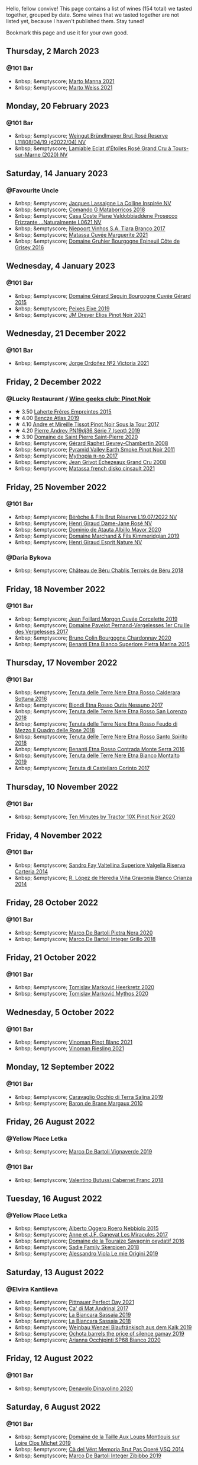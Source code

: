 Hello, fellow convive! This page contains a list of wines (154 total) we tasted together, grouped by date. Some wines that we tasted together are not listed yet, because I haven't published them. Stay tuned!

Bookmark this page and use it for your own good.

#+begin_export html
<div class="rating-list">
#+end_export

** Thursday,  2 March 2023

*** @101 Bar

- &nbsp; &emptyscore; [[barberry:/wines/ceb4e15d-7a71-4593-8b43-683c0bb49a4f][Marto Manna 2021]]
- &nbsp; &emptyscore; [[barberry:/wines/5b6478c0-d189-4ad7-8065-72f7ec023ec8][Marto Weiss 2021]]

** Monday, 20 February 2023

*** @101 Bar

- &nbsp; &emptyscore; [[barberry:/wines/b3b1970d-4176-4ff3-9f9c-d07325b9d092][Weingut Bründlmayer Brut Rosé Reserve L11808/04/19 (d2022/04) NV]]
- &nbsp; &emptyscore; [[barberry:/wines/f0d79447-307b-4b8f-af51-79bfb9aa6fca][Lamiable Eclat d'Étoiles Rosé Grand Cru à Tours-sur-Marne (2020) NV]]

** Saturday, 14 January 2023

*** @Favourite Uncle

- &nbsp; &emptyscore; [[barberry:/wines/3855b6f0-a2e9-4c92-952b-65ba8e335ada][Jacques Lassaigne La Colline Inspirée NV]]
- &nbsp; &emptyscore; [[barberry:/wines/bec4a5ab-69da-4791-9f8b-920baf0b0182][Comando G Mataborricos 2018]]
- &nbsp; &emptyscore; [[barberry:/wines/e40c45c4-aeab-47b0-bc9c-8a2e36223063][Casa Coste Piane Valdobbiaddene Prosecco Frizzante ...Naturalmente L0621 NV]]
- &nbsp; &emptyscore; [[barberry:/wines/fbd206d0-43dc-4c8f-8102-1db37590536c][Niepoort Vinhos S.A. Tiara Branco 2017]]
- &nbsp; &emptyscore; [[barberry:/wines/b11a1d3e-4a17-4673-9995-5098048f8936][Matassa Cuvée Marguerite 2021]]
- &nbsp; &emptyscore; [[barberry:/wines/fe31f20b-c157-490f-a92c-663b755d4383][Domaine Gruhier Bourgogne Epineuil Côte de Grisey 2016]]

** Wednesday,  4 January 2023

*** @101 Bar

- &nbsp; &emptyscore; [[barberry:/wines/9b216ee2-9add-4347-a228-fdc83f582539][Domaine Gérard Seguin Bourgogne Cuvée Gérard 2015]]
- &nbsp; &emptyscore; [[barberry:/wines/da4b9699-fa88-4058-a013-214e9e2f5cc5][Peixes Eixe 2019]]
- &nbsp; &emptyscore; [[barberry:/wines/91a0a4f3-23de-439d-acdf-4d84fcd3dcb4][JM Dreyer Elios Pinot Noir 2021]]

** Wednesday, 21 December 2022

*** @101 Bar

- &nbsp; &emptyscore; [[barberry:/wines/a4ac2588-8257-4add-af94-520a41aa8702][Jorge Ordoñez №2 Victoria 2021]]

** Friday,  2 December 2022

*** @Lucky Restaurant / [[barberry:/posts/2022-12-02-wine-geeks-club][Wine geeks club: Pinot Noir]]

- ★ 3.50 [[barberry:/wines/986760d6-6a3f-4c57-a7ce-7fb782c99dea][Laherte Fréres Empreintes 2015]]
- ★ 4.00 [[barberry:/wines/b564a7b1-37b0-48c2-b781-16103bc016c1][Bencze Atlas 2019]]
- ★ 4.10 [[barberry:/wines/7def6e34-0a3a-4e97-bb17-77089edcf900][Andre et Mireille Tissot Pinot Noir Sous la Tour 2017]]
- ★ 4.20 [[barberry:/wines/b3ca8077-de40-4cd2-b097-cbe65164e0f1][Pierre Andrey PN19dj36 Série 7 (sept) 2019]]
- ★ 3.90 [[barberry:/wines/285367d1-d831-4d1d-8521-99626e49d43f][Domaine de Saint Pierre Saint-Pierre 2020]]
- &nbsp; &emptyscore; [[barberry:/wines/a44a384a-4e68-48f9-8253-7773cf22c01f][Gérard Raphet Gevrey-Chambertin 2008]]
- &nbsp; &emptyscore; [[barberry:/wines/18904020-2d95-4222-918c-08fd62362d1c][Pyramid Valley Earth Smoke Pinot Noir 2011]]
- &nbsp; &emptyscore; [[barberry:/wines/6f1adf24-4822-4073-92be-654bfa3eee1e][Mythopia π-no 2017]]
- &nbsp; &emptyscore; [[barberry:/wines/d3f8d976-4f34-4de0-8c42-514919f09bec][Jean Grivot Échezeaux Grand Cru 2008]]
- &nbsp; &emptyscore; [[barberry:/wines/74a00265-689d-4031-a1af-2c7a26962504][Matassa french disko cinsault 2021]]

** Friday, 25 November 2022

*** @101 Bar

- &nbsp; &emptyscore; [[barberry:/wines/40910459-4fb6-42ae-b046-58094be3603b][Bérêche & Fils Brut Réserve L19.07/2022 NV]]
- &nbsp; &emptyscore; [[barberry:/wines/8a630916-a4db-4d10-a5c4-92e1771219b2][Henri Giraud Dame-Jane Rosé NV]]
- &nbsp; &emptyscore; [[barberry:/wines/6854dead-212b-4ce3-be62-8ed21598248a][Dominio de Atauta Albillo Mayor 2020]]
- &nbsp; &emptyscore; [[barberry:/wines/1722d4fd-8268-4437-8ce1-8fd35925a39f][Domaine Marchand & Fils Kimmeridgian 2019]]
- &nbsp; &emptyscore; [[barberry:/wines/7b4d6426-561d-4049-9c37-36ae57a2b4bd][Henri Giraud Esprit Nature NV]]

*** @Daria Bykova

- &nbsp; &emptyscore; [[barberry:/wines/3551af35-bcd8-4ffe-9469-1db978e30760][Château de Béru Chablis Terroirs de Béru 2018]]

** Friday, 18 November 2022

*** @101 Bar

- &nbsp; &emptyscore; [[barberry:/wines/0fc1ad68-f002-4840-8fa8-d80c0e7f6b61][Jean Foillard Morgon Cuvée Corcelette 2019]]
- &nbsp; &emptyscore; [[barberry:/wines/895aeb9d-207a-43a3-9d0b-d0480cad8ea0][Domaine Pavelot Pernand-Vergelesses 1er Cru Ile des Vergelesses 2017]]
- &nbsp; &emptyscore; [[barberry:/wines/10fd74be-84d3-4393-838a-7577bb6bb046][Bruno Colin Bourgogne Chardonnay 2020]]
- &nbsp; &emptyscore; [[barberry:/wines/3d42539f-0795-4537-b849-dc36deb102d3][Benanti Etna Bianco Superiore Pietra Marina 2015]]

** Thursday, 17 November 2022

*** @101 Bar

- &nbsp; &emptyscore; [[barberry:/wines/53d8516b-2fc1-49dc-b037-30e81c64ff80][Tenuta delle Terre Nere Etna Rosso Calderara Sottana 2016]]
- &nbsp; &emptyscore; [[barberry:/wines/acc8bba0-3544-4983-b6d5-e2cfeb7405e7][Biondi Etna Rosso Outis Nessuno 2017]]
- &nbsp; &emptyscore; [[barberry:/wines/dde72608-99b9-4475-8b02-5e2275e3f064][Tenuta delle Terre Nere Etna Rosso San Lorenzo 2018]]
- &nbsp; &emptyscore; [[barberry:/wines/e39daa48-d67c-406e-a0e9-5d0006070999][Tenuta delle Terre Nere Etna Rosso Feudo di Mezzo Il Quadro delle Rose 2018]]
- &nbsp; &emptyscore; [[barberry:/wines/235687dd-7472-4a7c-8470-5ec4185599db][Tenuta delle Terre Nere Etna Rosso Santo Spirito 2018]]
- &nbsp; &emptyscore; [[barberry:/wines/b8803c15-f4ac-4fe4-9b7d-0c1c02cedc84][Benanti Etna Rosso Contrada Monte Serra 2016]]
- &nbsp; &emptyscore; [[barberry:/wines/9e5616d2-6821-43f3-a2a0-93a514879635][Tenuta delle Terre Nere Etna Bianco Montalto 2019]]
- &nbsp; &emptyscore; [[barberry:/wines/aba30227-d546-4ce1-94ac-75fa356f7b19][Tenuta di Castellaro Corinto 2017]]

** Thursday, 10 November 2022

*** @101 Bar

- &nbsp; &emptyscore; [[barberry:/wines/e59a4bd4-ff35-4b00-93d4-ad902c8841af][Ten Minutes by Tractor 10X Pinot Noir 2020]]

** Friday,  4 November 2022

*** @101 Bar

- &nbsp; &emptyscore; [[barberry:/wines/acb75785-ee20-419a-a21a-540f51157670][Sandro Fay Valtellina Superiore Valgella Riserva Carteria 2014]]
- &nbsp; &emptyscore; [[barberry:/wines/1a2df79b-c2e6-4bbd-b4fe-013b511fa05d][R. López de Heredia Viña Gravonia Blanco Crianza 2014]]

** Friday, 28 October 2022

*** @101 Bar

- &nbsp; &emptyscore; [[barberry:/wines/c131fb36-151e-415d-aa76-23f4dff142b7][Marco De Bartoli Pietra Nera 2020]]
- &nbsp; &emptyscore; [[barberry:/wines/4ec81725-dadc-4a70-b58e-d5a8550b03b8][Marco De Bartoli Integer Grillo 2018]]

** Friday, 21 October 2022

*** @101 Bar

- &nbsp; &emptyscore; [[barberry:/wines/4465173c-0f87-4b5e-88e2-354e88f97d6a][Tomislav Marković Heerkretz 2020]]
- &nbsp; &emptyscore; [[barberry:/wines/103bc0ef-b7b6-4057-bb99-1746b21fa342][Tomislav Marković Mythos 2020]]

** Wednesday,  5 October 2022

*** @101 Bar

- &nbsp; &emptyscore; [[barberry:/wines/9af9fb3d-0d6c-4672-bdb0-3dccb527c844][Vinoman Pinot Blanc 2021]]
- &nbsp; &emptyscore; [[barberry:/wines/da76deb0-25bf-457c-85dc-9fb16ce2220d][Vinoman Riesling 2021]]

** Monday, 12 September 2022

*** @101 Bar

- &nbsp; &emptyscore; [[barberry:/wines/fc50b325-92a3-406e-924c-dd0c4b936cb7][Caravaglio Occhio di Terra Salina 2019]]
- &nbsp; &emptyscore; [[barberry:/wines/3e2783a1-a59f-438e-8f56-a5fcd12d262b][Baron de Brane Margaux 2010]]

** Friday, 26 August 2022

*** @Yellow Place Letka

- &nbsp; &emptyscore; [[barberry:/wines/e68f721c-e0b7-44e4-80f4-5f6eda3b6645][Marco De Bartoli Vignaverde 2019]]

*** @101 Bar

- &nbsp; &emptyscore; [[barberry:/wines/ad471dc4-21f7-401b-9337-44dd53442098][Valentino Butussi Cabernet Franc 2018]]

** Tuesday, 16 August 2022

*** @Yellow Place Letka

- &nbsp; &emptyscore; [[barberry:/wines/2feb39b3-9f38-4074-a53e-db8ea7a8f890][Alberto Oggero Roero Nebbiolo 2015]]
- &nbsp; &emptyscore; [[barberry:/wines/791efcc0-b9f6-4de7-b4ec-81721d7e417e][Anne et J.F. Ganevat Les Miracules 2017]]
- &nbsp; &emptyscore; [[barberry:/wines/63bdc2e5-da6f-4871-861a-57ba37a4c3f5][Domaine de la Touraize Savagnin oxydatif 2016]]
- &nbsp; &emptyscore; [[barberry:/wines/9df849b5-9f50-4268-8cdd-2376380960fe][Sadie Family Skerpioen 2018]]
- &nbsp; &emptyscore; [[barberry:/wines/609809b3-4fed-4dec-a4e2-c799d91f3d14][Alessandro Viola Le mie Origini 2019]]

** Saturday, 13 August 2022

*** @Elvira Kantiieva

- &nbsp; &emptyscore; [[barberry:/wines/9de8ffb2-0758-48cf-b43c-5ec7a2010661][Pittnauer Perfect Day 2021]]
- &nbsp; &emptyscore; [[barberry:/wines/3bbce93c-f276-4b2e-9992-122e946891e0][Ca' di Mat Andrinal 2017]]
- &nbsp; &emptyscore; [[barberry:/wines/2d3c1ace-271e-4b2a-80e5-0579c356e025][La Biancara Sassaia 2019]]
- &nbsp; &emptyscore; [[barberry:/wines/14bfdb67-e5c3-48cb-b555-5f0acf303b79][La Biancara Sassaia 2018]]
- &nbsp; &emptyscore; [[barberry:/wines/bcf84367-38ec-4954-87d8-32b3a541d067][Weinbau Wenzel Blaufränkisch aus dem Kalk 2019]]
- &nbsp; &emptyscore; [[barberry:/wines/e2282dba-1045-49a9-a806-631f570e0f0d][Ochota barrels the price of silence gamay 2019]]
- &nbsp; &emptyscore; [[barberry:/wines/fe7baaab-b6e1-43c7-b475-2fbacc3e84d4][Arianna Occhipinti SP68 Bianco 2020]]

** Friday, 12 August 2022

*** @101 Bar

- &nbsp; &emptyscore; [[barberry:/wines/e32109c0-1655-4e47-9df4-d4f6fadefd40][Denavolo Dinavolino 2020]]

** Saturday,  6 August 2022

*** @101 Bar

- &nbsp; &emptyscore; [[barberry:/wines/38f3bf0d-21eb-4214-a52a-259ffa5b8b7b][Domaine de la Taille Aux Loups Montlouis sur Loire Clos Michet 2019]]
- &nbsp; &emptyscore; [[barberry:/wines/1c498873-9026-4a72-b993-0c51235b0883][Cà del Vént Memoria Brut Pas Operé VSQ 2014]]
- &nbsp; &emptyscore; [[barberry:/wines/cd47aa9b-d3ca-4039-8b24-212abb20e97d][Marco De Bartoli Integer Zibibbo 2019]]

** Friday, 29 July 2022

*** @101 Bar

- &nbsp; &emptyscore; [[barberry:/wines/b01e1456-ec9c-4ba4-ab6e-b8f05530b1ef][Domaine Huet Le Haut-Lieu Sec 2017]]
- &nbsp; &emptyscore; [[barberry:/wines/f50846a9-7384-4585-93e9-9a764ff76e2a][Wasenhaus Spätburgunder 2020]]

** Thursday, 28 July 2022

*** @Wix Kyiv Office / [[barberry:/posts/2022-07-28-mixed-bag][Mixed Bag Vol. 2: Orange]]

- ★ 3.80 [[barberry:/wines/8bb8fb69-9781-4451-81c7-fa0a592a1a56][Lucy Margaux Pinot Gris Comme de Fleurs 2020]]
- ★ 4.30 [[barberry:/wines/4ec81725-dadc-4a70-b58e-d5a8550b03b8][Marco De Bartoli Integer Grillo 2018]]
- ★ 4.10 [[barberry:/wines/aff84447-55cc-496b-bf6c-3881e451e0d0][La Biancara Sassaia 1997]]
- ★ 3.80 [[barberry:/wines/f315c7e4-18d2-4508-ac31-4198302b44aa][Tsikhelishvili Wines Alvani Rkatsiteli 2018]]
- ★ 4.20 [[barberry:/wines/300f65a6-f3a7-413d-8e8f-4b06abb5f11d][La Stoppa Ageno 2018]]
- 💔 3.00 [[barberry:/wines/d760ef98-0e8f-457e-8e0c-d102169fe4bd][La Stoppa Ageno 2019]]
- ❤️ 4.10 [[barberry:/wines/930fb85c-691f-4692-8372-30e03660a72a][Gentle Folk Summertown blanc 2019]]
- ★ 4.30 [[barberry:/wines/6d64366b-03ab-40e9-be42-29b47b5ba98a][Ktima Ligas Spira 2019]]

** Wednesday, 27 July 2022

*** @101 Bar

- &nbsp; &emptyscore; [[barberry:/wines/c765bf10-f52c-4c91-bf86-c80c1027c587][Victoria E. Torres Pecis Vino de Solera de Listán Blanco 2013]]
- &nbsp; &emptyscore; [[barberry:/wines/600a50e9-e2db-47b4-805d-acf0cfa9b018][Oremus Mandolás 2016]]
- &nbsp; &emptyscore; [[barberry:/wines/6019c3fc-f761-4f54-8e39-ab1fadecaa97][De Fermo Don Carlino Pecorino Colline Pescaresi 2018]]
- &nbsp; &emptyscore; [[barberry:/wines/8467ead0-fee2-4ba7-8472-26432a6a8958][Wasenhaus Vulkan 2020]]

** Monday, 25 July 2022

*** @101 Bar

- &nbsp; &emptyscore; [[barberry:/wines/bcbf8abd-faff-4a86-a1a6-afae3ff1ace9][Adegas Guimaro Camiño Real 2017]]
- &nbsp; &emptyscore; [[barberry:/wines/d6c6820e-99c0-4c12-a1ab-348f9473de3e][Soco Vinicola Soco Blanco 2020]]
- &nbsp; &emptyscore; [[barberry:/wines/acb75785-ee20-419a-a21a-540f51157670][Sandro Fay Valtellina Superiore Valgella Riserva Carteria 2014]]
- &nbsp; &emptyscore; [[barberry:/wines/2c77d1e3-bf8e-457a-afb3-bf1f5176f549][Suertes del Marques El Chibirique 2017]]
- &nbsp; &emptyscore; [[barberry:/wines/4b3b5ce1-1779-425e-850b-d44e9f199db5][Domaine du Pélican Trois Cépages 2018]]
- &nbsp; &emptyscore; [[barberry:/wines/c6b93312-f08f-408b-a355-0c821664eb1e][Victoria E. Torres Pecis Piezas #4 Malvasia Seco 2018]]
- &nbsp; &emptyscore; [[barberry:/wines/4491b2e2-25b3-434a-bcbf-943a1c1eda97][Castello dei Rampolla Chianti Classico 2018]]
- &nbsp; &emptyscore; [[barberry:/wines/fef3962b-3fbb-469d-a068-6f75275ce4c3][Muchada-Léclapart Elixir 2017]]
- &nbsp; &emptyscore; [[barberry:/wines/2aec674b-19ba-4cc6-8337-6ca900703aa9][Domaine Sigalas Santorini 2020]]
- &nbsp; &emptyscore; [[barberry:/wines/366086d0-9688-4be8-bdac-9b20162de445][Heinrich Blaufränkisch 2017]]
- &nbsp; &emptyscore; [[barberry:/wines/e761d104-5798-43f7-9d5d-cbf763d587a5][Domaine du Pélican Poulsard 2018]]
- &nbsp; &emptyscore; [[barberry:/wines/6fb68166-b9cb-464d-b0c0-97bf8f98cadb][Fio Wein Piu Piu Petnat Rosé NV]]

** Monday, 18 July 2022

*** @Yellow Place Letka

- &nbsp; &emptyscore; [[barberry:/wines/e080c035-c2fa-412a-bce9-007a9ba98063][Quinta de Chocapalha Branco 2017]]
- &nbsp; &emptyscore; [[barberry:/wines/1d606897-3641-4a9c-a0ad-87afd8f4b238][Comando G Rozas 1-er Cru 2018]]
- &nbsp; &emptyscore; [[barberry:/wines/f506a040-1940-496a-9901-0bb471948800][Loimer Gluegglich Weiß Glückliches NV]]

** Tuesday, 12 July 2022

*** @101 Bar

- &nbsp; &emptyscore; [[barberry:/wines/7d23e9f5-b78b-4892-9dd6-9f42b43c6817][Momento Mori Fistful of Flowers 2020]]

** Wednesday, 15 June 2022

*** @Andrii Sierkov

- &nbsp; &emptyscore; [[barberry:/wines/6c2c4740-c3e0-44e9-9617-6246498ca0d6][Maison du Vigneron Crémant du Jura NV]]
- &nbsp; &emptyscore; [[barberry:/wines/949e9fb7-b079-491d-9700-3af4e8545c97][Domaine de la Touraize Crémant du Jura Millésimé 2018]]
- &nbsp; &emptyscore; [[barberry:/wines/c7e19cc8-0f99-46b2-9f84-5375c933b593][Pierre Frick Crémant d'Alsace 2018]]
- &nbsp; &emptyscore; [[barberry:/wines/509cf98c-c4b2-4ce2-ae02-73ff7e008cb5][Mouzon-Leroux L'Atavique NV]]

*** @101 Bar

- &nbsp; &emptyscore; [[barberry:/wines/cdd63749-d893-457a-b852-06a407e52c84][Weingut Bründlmayer Zweigelt 2015]]

** Tuesday,  7 June 2022

*** @101 Bar / [[barberry:/posts/2022-06-07-blind-tasting][Blind tasting by Vasyl Kalinichenko]]

- ❤️ 4.50 [[barberry:/wines/4a169cba-26aa-4d74-a03a-07a7bea905db][Lenkey Pinceszet Betsek Korposd Furmint 2011]]
- ★ 4.60 [[barberry:/wines/56317de6-f3c6-43f9-8efc-6537b23750c5][R. López de Heredia Viña Tondonia Blanco Reserva 2009]]
- ★ 4.30 [[barberry:/wines/9e880b48-e667-429f-a5d8-222f6190cb3a][Simon Bize et Fils Bourgogne Les Perrières 2017]]
- ★ 4.30 [[barberry:/wines/f1137f23-9d0b-4e02-a8dc-aeef990ea592][JM Dreyer Elios Pinot Noir 2020]]
- 💔 3.80 [[barberry:/wines/224602d5-c307-4bfc-b84a-bfeede982fc0][COZs vn-c2 bg 2017]]

*** @101 Bar

- &nbsp; &emptyscore; [[barberry:/wines/42dc355d-a934-4cb0-9592-cf1d474bec57][Sadie Family Pofadder 2020]]

** Tuesday, 31 May 2022

*** @101 Bar

- &nbsp; &emptyscore; [[barberry:/wines/5b2f5a0f-a181-4421-a1bd-9248f685a076][Vinoman BLU Pinot Noir 2019]]

** Thursday, 13 January 2022

*** @Garage / [[barberry:/posts/2022-01-13-pinot-noir][Pinot Noir in Garage]]

- ★ 4.00 [[barberry:/wines/c1d0ba4c-5caf-45ce-b242-9104dfb15ad7][Roses De Jeanne Presle Millesime BdN 2016]]
- ★ 3.50 [[barberry:/wines/a148cf28-b949-4fd1-80c2-98f03dde6191][Bencze Virgo 2019]]
- ❤️ 4.40 [[barberry:/wines/1588f9ec-1616-449b-aaac-9d7a0de06655][Kelley Fox Wines Mirabai Pinot Noir 2017]]
- ★ 3.90 [[barberry:/wines/cc578854-bc1a-461b-a0e7-b014793711c3][Enderle&Moll Buntsandstein 2018]]
- ★ 3.50 [[barberry:/wines/a6049624-d554-4a4c-ab3c-eb1af3efcef0][Weinbau Markus Ruch Klettgau Pinot Noir 2018]]

** Wednesday, 12 January 2022

*** @101 Bar

- &nbsp; &emptyscore; [[barberry:/wines/39b35863-a201-4f56-adce-1db43d9f327d][Raúl Pérez Ultreia La Claudina 2018]]
- &nbsp; &emptyscore; [[barberry:/wines/da0ee939-d923-44f2-9aac-6c0dfa831964][Domaine Rossignol-Trapet Gevrey-Chambertin Aux Ételois 2019]]

** Wednesday,  8 December 2021

*** @Garage

- &nbsp; &emptyscore; [[barberry:/wines/5ca2fbaf-43a6-4973-9533-20f55ee2594f][Storm Vrede Pinot Noir 2017]]
- &nbsp; &emptyscore; [[barberry:/wines/0570c34d-eef6-4e3e-b4a1-7f854abe33ba][Sextant Maranges 1er Cru Les Clos Roussots 2019]]
- &nbsp; &emptyscore; [[barberry:/wines/c9dfb99d-b579-4437-bf84-cc2e9987c7c0][Domaine Derain Saint-Aubin 2018]]
- &nbsp; &emptyscore; [[barberry:/wines/cf113251-3124-4a63-8959-020e90600405][Domaine Michel Gaunoux Beaune 2017]]
- &nbsp; &emptyscore; [[barberry:/wines/88c63945-bcf3-4ad7-8208-2178cc5e12ce][Pierre-Yves Colin-Morey Saint-Aubin Le Banc 2019]]
- &nbsp; &emptyscore; [[barberry:/wines/2c655259-54b6-4a59-91c1-4e802e80a6b1][Andre et Mireille Tissot Les Bruyeres Vin Jaune 2012]]

** Thursday,  2 December 2021

*** @101 Bar

- &nbsp; &emptyscore; [[barberry:/wines/9368685a-9c95-4099-a7a3-0662a2a8ce99][Arianna Occhipinti Il Frappato 2018]]
- &nbsp; &emptyscore; [[barberry:/wines/fe7baaab-b6e1-43c7-b475-2fbacc3e84d4][Arianna Occhipinti SP68 Bianco 2020]]
- &nbsp; &emptyscore; [[barberry:/wines/9fa2fcd7-07c0-40ac-b824-37a885885ad6][Arianna Occhipinti SP68 Rosso 2019]]
- &nbsp; &emptyscore; [[barberry:/wines/e9577901-8db7-4178-bc60-462ccdee35c3][Arianna Occhipinti Vino di Contrada SM 2020]]
- &nbsp; &emptyscore; [[barberry:/wines/958808fe-25a7-402e-84f6-4fd05aa9d23a][Arianna Occhipinti Siccagno 2017]]

** Thursday, 25 November 2021

*** @Kyiv

- &nbsp; &emptyscore; [[barberry:/wines/0ecaea1a-6791-41f7-b6be-5ebfcf58e1fa][R. López de Heredia Viña Tondonia Blanco Reserva 2010]]
- &nbsp; &emptyscore; [[barberry:/wines/0707cf77-b985-4c7e-ab45-0286fd86bff2][Fedellos do Couto Bastarda 2017]]

** Tuesday,  9 November 2021

*** @101 Bar

- &nbsp; &emptyscore; [[barberry:/wines/cd47aa9b-d3ca-4039-8b24-212abb20e97d][Marco De Bartoli Integer Zibibbo 2019]]

** Tuesday,  5 October 2021

*** @Yellow Place Letka

- &nbsp; &emptyscore; [[barberry:/wines/ccc7fb99-5ce1-4e87-9815-074ee3f02c79][Wasenhaus Vulkan 2019]]

** Wednesday, 15 September 2021

*** @101 Bar

- &nbsp; &emptyscore; [[barberry:/wines/36363a35-2c36-48e7-982b-46efbd45b51f][Feudi di San Gregorio Serpico 2005]]
- &nbsp; &emptyscore; [[barberry:/wines/9e5bc457-cca9-4f42-befd-e11da153544a][Feudi di San Gregorio Selve Di Luoti Taurasi 1998]]
- &nbsp; &emptyscore; [[barberry:/wines/1357c3ce-cad1-4f2d-8473-4e05fd524a29][Anne et J.F. Ganevat J'en veux encore !!! 2019]]

** Monday,  6 September 2021

*** @101 Bar

- &nbsp; &emptyscore; [[barberry:/wines/f9b6ea46-f032-45c3-b18f-951508064989][Sadie Family Columella 2016]]

** Wednesday,  1 September 2021

*** @Yellow Place Letka

- &nbsp; &emptyscore; [[barberry:/wines/53f5a6c0-363f-4a62-a680-dbf0310bea4d][Paolo Bea Arboreus 2012]]

** Wednesday, 25 August 2021

*** @Yellow Place Letka

- &nbsp; &emptyscore; [[barberry:/wines/6ed306ab-8b06-4f38-a6a3-66c9181e9cb0][Domaine de la Taille Aux Loups Montlouis sur Loire Clos de Mosny Monopole 2015]]
- &nbsp; &emptyscore; [[barberry:/wines/52b83646-0cd4-49be-8356-f6d6ec7c7559][Domaine de la Taille Aux Loups Montlouis sur Loire Clos Michet 2017]]

** Monday, 16 August 2021

*** @101 Bar

- &nbsp; &emptyscore; [[barberry:/wines/d69e488f-ccb5-400d-a049-79cabc7443b9][Domaine Bruno Clair Marsannay Blanc 2018]]
- &nbsp; &emptyscore; [[barberry:/wines/db5c5f52-ab04-489c-b6b7-232f64badfb4][Patrick Sullivan Bullswamp 2019]]
- &nbsp; &emptyscore; [[barberry:/wines/2e22de49-4153-4f46-bef2-7806cd612810][Anne et J.F. Ganevat La Graviere 2018]]
- &nbsp; &emptyscore; [[barberry:/wines/d42189bb-d2e7-483f-a342-5c825997921c][Pierre-Yves Colin-Morey Saint-Aubin Premier Cru Cuvee Marguerite Blanc 2018]]
- &nbsp; &emptyscore; [[barberry:/wines/955b917f-feda-45dd-9ffc-2548a8e4a5d8][Hubert Lamy Saint-Aubin 1er Cru Clos du Meix 2018]]
- &nbsp; &emptyscore; [[barberry:/wines/100555ef-0137-4e0f-aa66-e49f8d3f355e][Ten Minutes by Tractor McCutcheon Chardonnay 2017]]

** Monday, 19 July 2021

*** @101 Bar

- &nbsp; &emptyscore; [[barberry:/wines/021dfa5a-0340-4f00-bccd-50f5659f688d][Weingut Bründlmayer Riesling Heiligenstein Lyra 2018]]
- &nbsp; &emptyscore; [[barberry:/wines/1770821f-dd60-4149-9491-a95e838bd5d7][Ochota barrels kids of the black hole 2019]]
- &nbsp; &emptyscore; [[barberry:/wines/1556c739-e540-4a37-8395-fe88259d2eba][Dr. Loosen Wehlener Sonnenuhr Riesling Auslese Prädikatswein 2007]]
- &nbsp; &emptyscore; [[barberry:/wines/1003f92f-f182-4775-8602-32d132fa62d5][Fio Wein Riesling Qualitätswein 2014]]
- &nbsp; &emptyscore; [[barberry:/wines/b9972612-deb1-4a2c-910f-42901592cc46][Schloss Johannisberger Bronzelack Trocken Qualitätswein 2020]]
- &nbsp; &emptyscore; [[barberry:/wines/eecd139e-6555-46c7-927b-5b222d9f5583][F. X. Pichler Riesling Loibenberg Smaragd 2018]]

#+begin_export html
</div>
#+end_export
